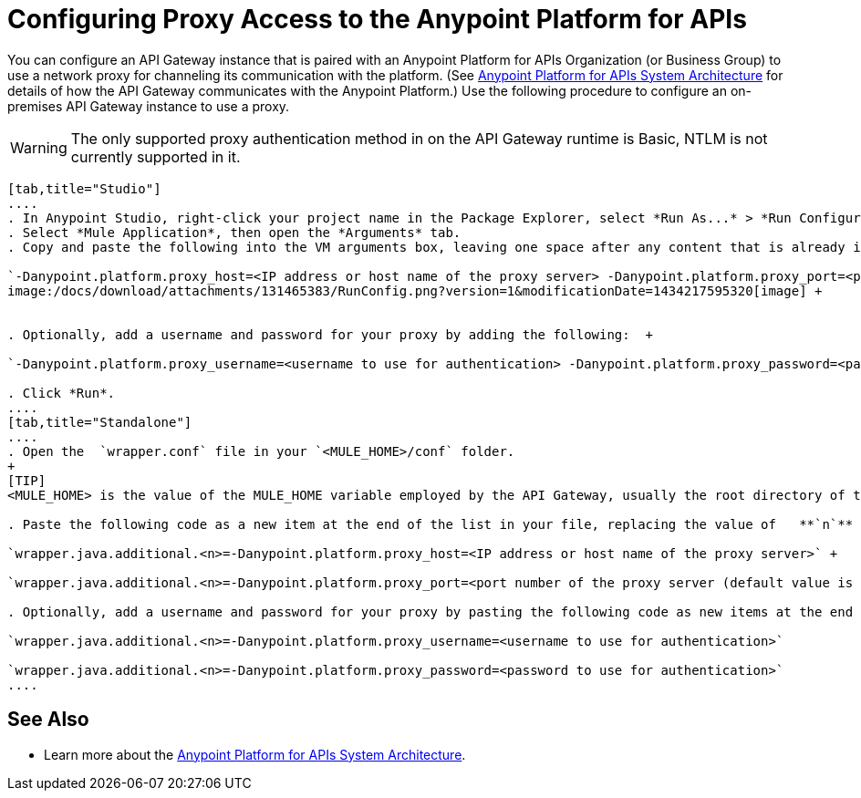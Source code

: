 = Configuring Proxy Access to the Anypoint Platform for APIs
:keywords: api, gateway, proxy, configuration

You can configure an API Gateway instance that is paired with an Anypoint Platform for APIs Organization (or Business Group) to use a network proxy for channeling its communication with the platform. (See link:/docs/display/current/Anypoint+Platform+for+APIs+System+Architecture[Anypoint Platform for APIs System Architecture] for details of how the API Gateway communicates with the Anypoint Platform.) Use the following procedure to configure an on-premises API Gateway instance to use a proxy.

[WARNING]
The only supported proxy authentication method in on the API Gateway runtime is Basic, NTLM is not currently supported in it.

[tabs]
------
[tab,title="Studio"]
....
. In Anypoint Studio, right-click your project name in the Package Explorer, select *Run As...* > *Run Configurations...*
. Select *Mule Application*, then open the *Arguments* tab.
. Copy and paste the following into the VM arguments box, leaving one space after any content that is already in the box: +

`-Danypoint.platform.proxy_host=<IP address or host name of the proxy server> -Danypoint.platform.proxy_port=<port number of the proxy server (default value is 80)>` +
image:/docs/download/attachments/131465383/RunConfig.png?version=1&modificationDate=1434217595320[image] +


. Optionally, add a username and password for your proxy by adding the following:  +

`-Danypoint.platform.proxy_username=<username to use for authentication> -Danypoint.platform.proxy_password=<password to use for authentication>` +

. Click *Run*.
....
[tab,title="Standalone"]
....
. Open the  `wrapper.conf` file in your `<MULE_HOME>/conf` folder.
+
[TIP]
<MULE_HOME> is the value of the MULE_HOME variable employed by the API Gateway, usually the root directory of the Mule ESB installation, such as `/opt/Mule/api-gateway-1.0.0/`

. Paste the following code as a new item at the end of the list in your file, replacing the value of   **`n`**  with the next incremental values over the previous entries in the list. +

`wrapper.java.additional.<n>=-Danypoint.platform.proxy_host=<IP address or host name of the proxy server>` +

`wrapper.java.additional.<n>=-Danypoint.platform.proxy_port=<port number of the proxy server (default value is 80)>`

. Optionally, add a username and password for your proxy by pasting the following code as new items at the end of the list in your file, again replacing the value of   **`n`**  with the next incremental values over the previous entries in the list. +

`wrapper.java.additional.<n>=-Danypoint.platform.proxy_username=<username to use for authentication>`

`wrapper.java.additional.<n>=-Danypoint.platform.proxy_password=<password to use for authentication>`
....
------
== See Also

* Learn more about the link:/docs/display/current/Anypoint+Platform+for+APIs+System+Architecture[Anypoint Platform for APIs System Architecture]. 
